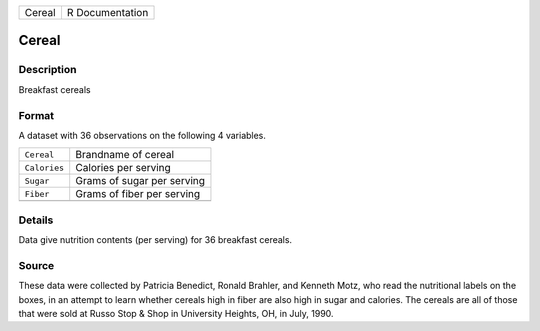 +--------+-----------------+
| Cereal | R Documentation |
+--------+-----------------+

Cereal
------

Description
~~~~~~~~~~~

Breakfast cereals

Format
~~~~~~

A dataset with 36 observations on the following 4 variables.

+--------------+----------------------------+
| ``Cereal``   | Brandname of cereal        |
+--------------+----------------------------+
| ``Calories`` | Calories per serving       |
+--------------+----------------------------+
| ``Sugar``    | Grams of sugar per serving |
+--------------+----------------------------+
| ``Fiber``    | Grams of fiber per serving |
+--------------+----------------------------+
|              |                            |
+--------------+----------------------------+

Details
~~~~~~~

Data give nutrition contents (per serving) for 36 breakfast cereals.

Source
~~~~~~

These data were collected by Patricia Benedict, Ronald Brahler, and
Kenneth Motz, who read the nutritional labels on the boxes, in an
attempt to learn whether cereals high in fiber are also high in sugar
and calories. The cereals are all of those that were sold at Russo Stop
& Shop in University Heights, OH, in July, 1990.
